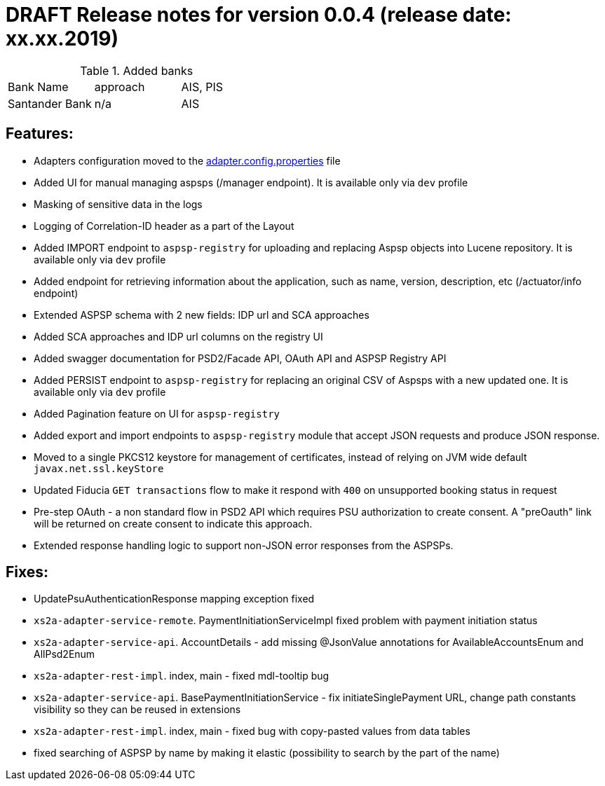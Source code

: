 = DRAFT Release notes for version 0.0.4 (release date: xx.xx.2019)

.Added banks
|===
|Bank Name|approach|AIS, PIS
|Santander Bank|n/a|AIS

|===

== Features:
- Adapters configuration moved to the link:../../xs2a-adapter-service-api/src/main/resources/adapter.config.properties[adapter.config.properties] file
- Added UI for manual managing aspsps (/manager endpoint). It is available only via `dev` profile
- Masking of sensitive data in the logs
- Logging of Correlation-ID header as a part of the Layout
- Added IMPORT endpoint to `aspsp-registry` for uploading and replacing Aspsp objects into Lucene repository. It is available only via `dev` profile
- Added endpoint for retrieving information about the application, such as name, version, description, etc (/actuator/info endpoint)
- Extended ASPSP schema with 2 new fields: IDP url and SCA approaches
- Added SCA approaches and IDP url columns on the registry UI
- Added swagger documentation for PSD2/Facade API, OAuth API and ASPSP Registry API
- Added PERSIST endpoint to `aspsp-registry` for replacing an original CSV of Aspsps with a new updated one. It is available only via `dev` profile
- Added Pagination feature on UI for `aspsp-registry`
- Added export and import endpoints to `aspsp-registry` module that accept JSON requests and produce JSON response.
- Moved to a single PKCS12 keystore for management of certificates, instead of relying on JVM wide default `javax.net.ssl.keyStore`
- Updated Fiducia `GET transactions` flow to make it respond with `400` on unsupported booking status in request
- Pre-step OAuth - a non standard flow in PSD2 API which requires PSU authorization to create consent.
A "preOauth" link will be returned on create consent to indicate this approach.
- Extended response handling logic to support non-JSON error responses from the ASPSPs.

== Fixes:
- UpdatePsuAuthenticationResponse mapping exception fixed
- `xs2a-adapter-service-remote`. PaymentInitiationServiceImpl fixed problem with payment initiation status
- `xs2a-adapter-service-api`. AccountDetails - add missing @JsonValue annotations for AvailableAccountsEnum and AllPsd2Enum
- `xs2a-adapter-rest-impl`. index, main - fixed mdl-tooltip bug
- `xs2a-adapter-service-api`. BasePaymentInitiationService - fix initiateSinglePayment URL, change path constants visibility so they can be reused in extensions
- `xs2a-adapter-rest-impl`. index, main - fixed bug with copy-pasted values from data tables
- fixed searching of ASPSP by name by making it elastic (possibility to search by the part of the name)
